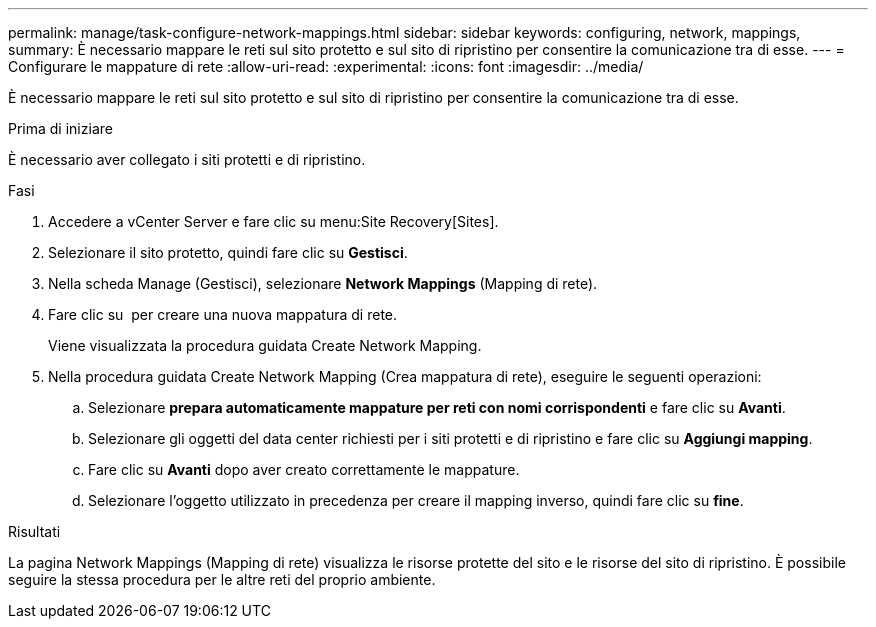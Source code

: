 ---
permalink: manage/task-configure-network-mappings.html 
sidebar: sidebar 
keywords: configuring, network, mappings, 
summary: È necessario mappare le reti sul sito protetto e sul sito di ripristino per consentire la comunicazione tra di esse. 
---
= Configurare le mappature di rete
:allow-uri-read: 
:experimental: 
:icons: font
:imagesdir: ../media/


[role="lead"]
È necessario mappare le reti sul sito protetto e sul sito di ripristino per consentire la comunicazione tra di esse.

.Prima di iniziare
È necessario aver collegato i siti protetti e di ripristino.

.Fasi
. Accedere a vCenter Server e fare clic su menu:Site Recovery[Sites].
. Selezionare il sito protetto, quindi fare clic su *Gestisci*.
. Nella scheda Manage (Gestisci), selezionare *Network Mappings* (Mapping di rete).
. Fare clic su image:../media/new-network-mappings.gif[""] per creare una nuova mappatura di rete.
+
Viene visualizzata la procedura guidata Create Network Mapping.

. Nella procedura guidata Create Network Mapping (Crea mappatura di rete), eseguire le seguenti operazioni:
+
.. Selezionare *prepara automaticamente mappature per reti con nomi corrispondenti* e fare clic su *Avanti*.
.. Selezionare gli oggetti del data center richiesti per i siti protetti e di ripristino e fare clic su *Aggiungi mapping*.
.. Fare clic su *Avanti* dopo aver creato correttamente le mappature.
.. Selezionare l'oggetto utilizzato in precedenza per creare il mapping inverso, quindi fare clic su *fine*.




.Risultati
La pagina Network Mappings (Mapping di rete) visualizza le risorse protette del sito e le risorse del sito di ripristino. È possibile seguire la stessa procedura per le altre reti del proprio ambiente.
